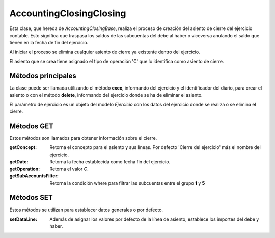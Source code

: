 .. highlight:: rst
.. title:: Cierre Contable
.. meta::
  :http-equiv=Content-Type: text/html; charset=UTF-8
  :generator: FacturaScripts Documentacion
  :description: Proceso de cierre contable.
  :keywords: facturascripts, cierre, contabilidad, Cierre Contable
  :robots: Index, Follow
  :author: Jose Antonio Cuello (Artex Trading)
  :subject: Cierre Contable
  :lang: es


########################
AccountingClosingClosing
########################

Esta clase, que hereda de *AccountingClosingBase*, realiza el proceso
de creación del asiento de cierre del ejercicio contable. Esto significa
que traspasa los saldos de las subcuentas del debe al haber o viceversa
anulando el saldo que tienen en la fecha de fin del ejercicio.

Al iniciar el proceso se elimina cualquier asiento de cierre ya existente dentro del ejercicio.

El asiento que se crea tiene asignado el tipo de operación 'C' que lo identifica
como asiento de cierre.


Métodos principales
===================

La clase puede ser llamada utilizando el método **exec**, informando del ejercicio
y el identificador del diario, para crear el asiento o con el método **delete**, informando
del ejercicio donde se ha de eliminar el asiento.

El parámetro de ejercicio es un objeto del modelo *Ejercicio* con los datos del ejercicio
donde se realiza o se elimina el cierre.


Métodos GET
===========

Estos métodos son llamados para obtener información sobre el cierre.

:getConcept: Retorna el concepto para el asiento y sus líneas. Por defecto 'Cierre del ejercicio' más el nombre del ejercicio.

:getDate: Retorna la fecha establecida como fecha fin del ejercicio.

:getOperation: Retorna el valor *C*.

:getSubAccountsFilter: Retorna la condición where para filtrar las subcuentas entre el grupo **1** y **5**


Métodos SET
===========

Estos métodos se utilizan para establecer datos generales o por defecto.

:setDataLine: Además de asignar los valores por defecto de la línea de asiento, establece los importes del debe y haber.
